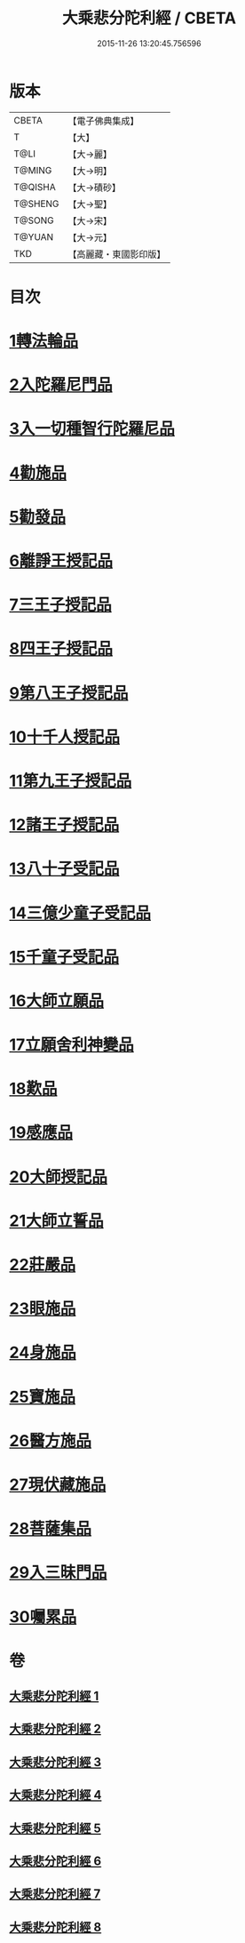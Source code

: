 #+TITLE: 大乘悲分陀利經 / CBETA
#+DATE: 2015-11-26 13:20:45.756596
* 版本
 |     CBETA|【電子佛典集成】|
 |         T|【大】     |
 |      T@LI|【大→麗】   |
 |    T@MING|【大→明】   |
 |   T@QISHA|【大→磧砂】  |
 |   T@SHENG|【大→聖】   |
 |    T@SONG|【大→宋】   |
 |    T@YUAN|【大→元】   |
 |       TKD|【高麗藏・東國影印版】|

* 目次
* [[file:KR6b0007_001.txt::001-0233c16][1轉法輪品]]
* [[file:KR6b0007_001.txt::0235a10][2入陀羅尼門品]]
* [[file:KR6b0007_001.txt::0236c27][3入一切種智行陀羅尼品]]
* [[file:KR6b0007_002.txt::002-0242a5][4勸施品]]
* [[file:KR6b0007_002.txt::0245b3][5勸發品]]
* [[file:KR6b0007_003.txt::003-0249b10][6離諍王授記品]]
* [[file:KR6b0007_003.txt::0251a19][7三王子授記品]]
* [[file:KR6b0007_003.txt::0253b21][8四王子授記品]]
* [[file:KR6b0007_003.txt::0255c6][9第八王子授記品]]
* [[file:KR6b0007_004.txt::004-0256b15][10十千人授記品]]
* [[file:KR6b0007_004.txt::0257a17][11第九王子授記品]]
* [[file:KR6b0007_004.txt::0258c27][12諸王子授記品]]
* [[file:KR6b0007_004.txt::0259b19][13八十子受記品]]
* [[file:KR6b0007_004.txt::0260b10][14三億少童子受記品]]
* [[file:KR6b0007_004.txt::0261a25][15千童子受記品]]
* [[file:KR6b0007_005.txt::005-0264b5][16大師立願品]]
* [[file:KR6b0007_005.txt::0270a5][17立願舍利神變品]]
* [[file:KR6b0007_005.txt::0271a3][18歎品]]
* [[file:KR6b0007_006.txt::006-0272b19][19感應品]]
* [[file:KR6b0007_006.txt::0274c16][20大師授記品]]
* [[file:KR6b0007_006.txt::0276b10][21大師立誓品]]
* [[file:KR6b0007_007.txt::007-0278a12][22莊嚴品]]
* [[file:KR6b0007_007.txt::0280a26][23眼施品]]
* [[file:KR6b0007_007.txt::0281c14][24身施品]]
* [[file:KR6b0007_007.txt::0282c9][25寶施品]]
* [[file:KR6b0007_007.txt::0283a26][26醫方施品]]
* [[file:KR6b0007_007.txt::0283c10][27現伏藏施品]]
* [[file:KR6b0007_008.txt::008-0285a23][28菩薩集品]]
* [[file:KR6b0007_008.txt::0288a11][29入三昧門品]]
* [[file:KR6b0007_008.txt::0288c14][30囑累品]]
* 卷
** [[file:KR6b0007_001.txt][大乘悲分陀利經 1]]
** [[file:KR6b0007_002.txt][大乘悲分陀利經 2]]
** [[file:KR6b0007_003.txt][大乘悲分陀利經 3]]
** [[file:KR6b0007_004.txt][大乘悲分陀利經 4]]
** [[file:KR6b0007_005.txt][大乘悲分陀利經 5]]
** [[file:KR6b0007_006.txt][大乘悲分陀利經 6]]
** [[file:KR6b0007_007.txt][大乘悲分陀利經 7]]
** [[file:KR6b0007_008.txt][大乘悲分陀利經 8]]
